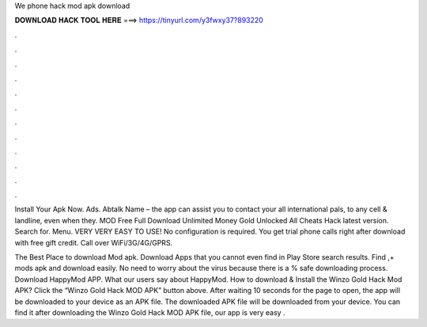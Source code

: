 We phone hack mod apk download



𝐃𝐎𝐖𝐍𝐋𝐎𝐀𝐃 𝐇𝐀𝐂𝐊 𝐓𝐎𝐎𝐋 𝐇𝐄𝐑𝐄 ===> https://tinyurl.com/y3fwxy37?893220



.



.



.



.



.



.



.



.



.



.



.



.

Install Your Apk Now. Ads. Abtalk Name – the app can assist you to contact your all international pals, to any cell & landline, even when they.  MOD Free Full Download Unlimited Money Gold Unlocked All Cheats Hack latest version. Search for. Menu. VERY VERY EASY TO USE! No configuration is required. You get trial phone calls right after download with free gift credit. Call over WiFi/3G/4G/GPRS.

The Best Place to download Mod apk. Download Apps that you cannot even find in Play Store search results. Find ,+ mods apk and download easily. No need to worry about the virus because there is a % safe downloading process. Download HappyMod APP. What our users say about HappyMod. How to download & Install the Winzo Gold Hack Mod APK? Click the “Winzo Gold Hack MOD APK” button above. After waiting 10 seconds for the page to open, the app will be downloaded to your device as an APK file. The downloaded APK file will be downloaded from your device. You can find it after downloading the Winzo Gold Hack MOD APK file, our app is very easy .
